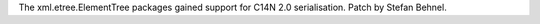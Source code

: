 The xml.etree.ElementTree packages gained support for C14N 2.0 serialisation.
Patch by Stefan Behnel.
